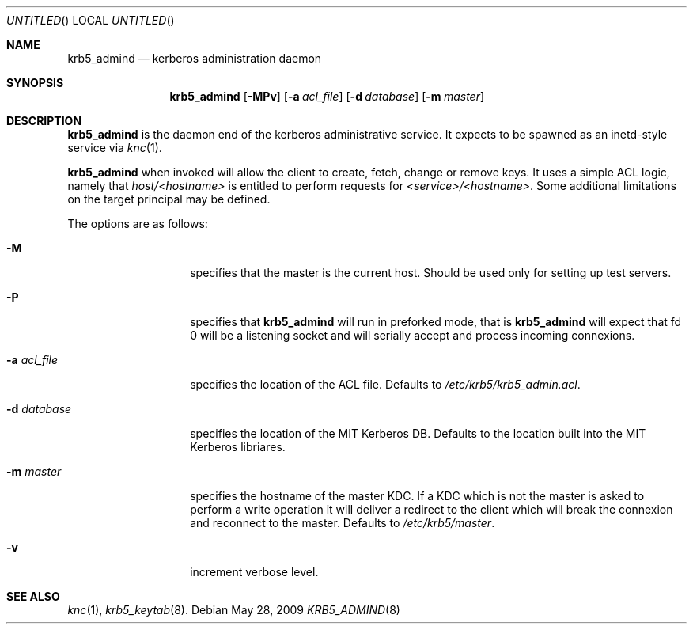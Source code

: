 .\"
.\"
.\" Blame: Roland Dowdeswell <elric@imrryr.org>
.Dd May 28, 2009
.Os
.Dt KRB5_ADMIND 8
.Sh NAME
.Nm krb5_admind
.Nd kerberos administration daemon
.Sh SYNOPSIS
.Nm
.Op Fl MPv
.Op Fl a Ar acl_file
.Op Fl d Ar database
.Op Fl m Ar master
.Sh DESCRIPTION
.Nm
is the daemon end of the kerberos administrative service.
It expects to be spawned as an inetd-style service via
.Xr knc 1 .
.Pp
.Nm
when invoked will allow the client to create, fetch, change or remove keys.
It uses a simple ACL logic, namely that
.Ar host/<hostname>
is entitled to perform requests for
.Ar <service>/<hostname> .
Some additional limitations on the target principal may be defined.
.Pp
The options are as follows:
.Bl -tag -width indentxxxxxx
.It Fl M
specifies that the master is the current host.
Should be used only for setting up test servers.
.It Fl P
specifies that
.Nm
will run in preforked mode, that is
.Nm
will expect that fd 0 will be a listening socket and will
serially accept and process incoming connexions.
.It Fl a Ar acl_file
specifies the location of the ACL file.
Defaults to
.Pa /etc/krb5/krb5_admin.acl .
.It Fl d Ar database
specifies the location of the MIT Kerberos DB.
Defaults to the location built into the MIT Kerberos libriares.
.It Fl m Ar master
specifies the hostname of the master KDC.
If a KDC which is not the master is asked to perform a write operation
it will deliver a redirect to the client which will break the connexion
and reconnect to the master.
Defaults to
.Pa /etc/krb5/master .
.It Fl v
increment verbose level.
.El
.Sh SEE ALSO
.Xr knc 1 ,
.Xr krb5_keytab 8 .
